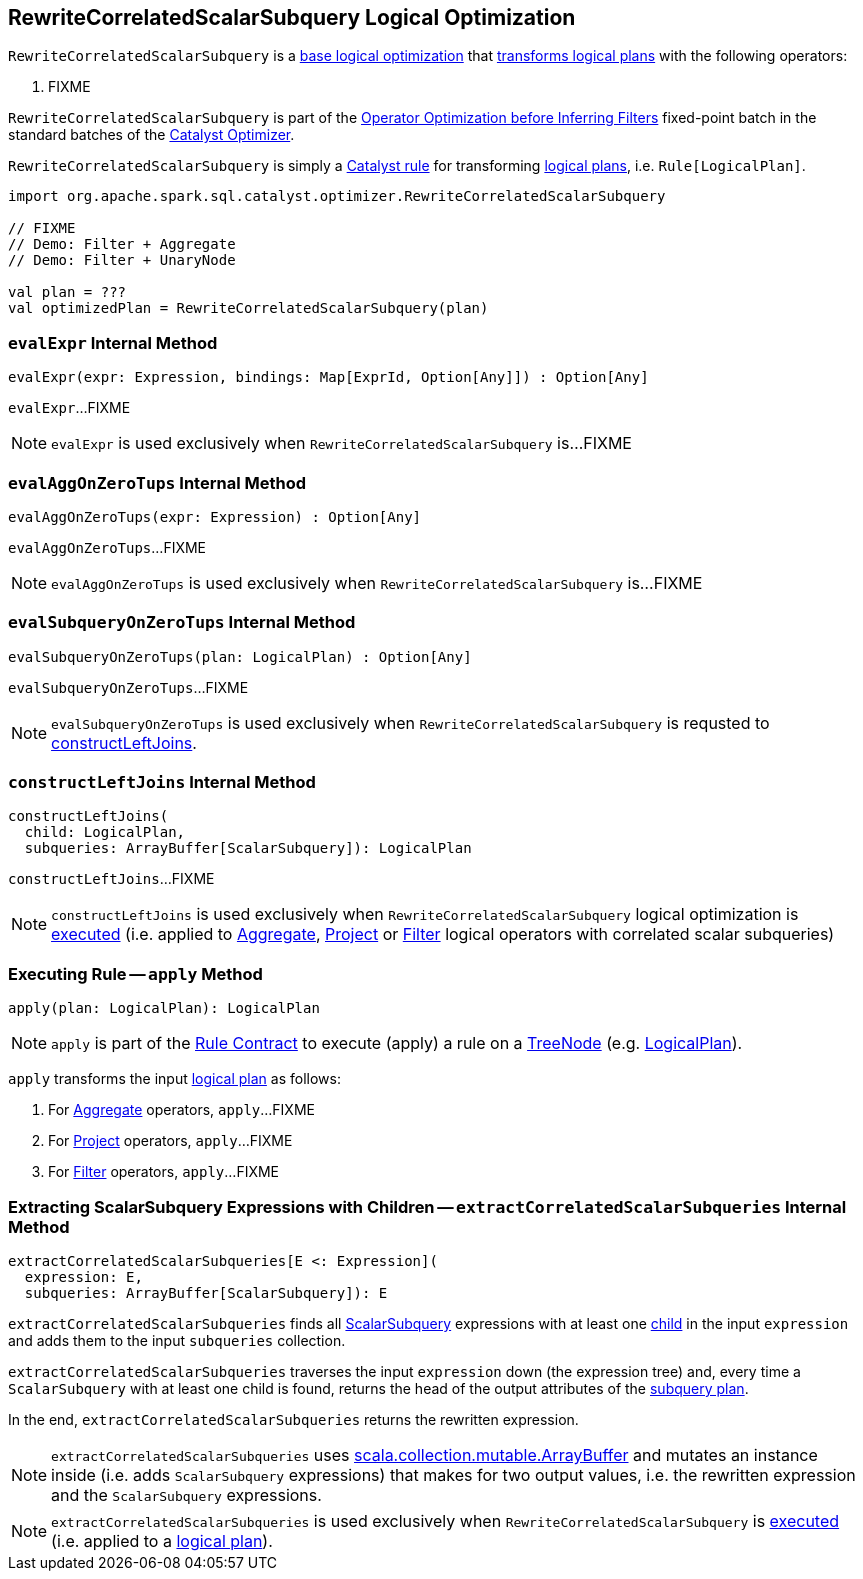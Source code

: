 == [[RewriteCorrelatedScalarSubquery]] RewriteCorrelatedScalarSubquery Logical Optimization

`RewriteCorrelatedScalarSubquery` is a <<spark-sql-Optimizer.adoc#batches, base logical optimization>> that <<apply, transforms logical plans>> with the following operators:

. FIXME

`RewriteCorrelatedScalarSubquery` is part of the <<spark-sql-Optimizer.adoc#Operator_Optimization_before_Inferring_Filters, Operator Optimization before Inferring Filters>> fixed-point batch in the standard batches of the <<spark-sql-Optimizer.adoc#, Catalyst Optimizer>>.

`RewriteCorrelatedScalarSubquery` is simply a <<spark-sql-catalyst-Rule.adoc#, Catalyst rule>> for transforming <<spark-sql-LogicalPlan.adoc#, logical plans>>, i.e. `Rule[LogicalPlan]`.

[source, scala]
----
import org.apache.spark.sql.catalyst.optimizer.RewriteCorrelatedScalarSubquery

// FIXME
// Demo: Filter + Aggregate
// Demo: Filter + UnaryNode

val plan = ???
val optimizedPlan = RewriteCorrelatedScalarSubquery(plan)
----

=== [[evalExpr]] `evalExpr` Internal Method

[source, scala]
----
evalExpr(expr: Expression, bindings: Map[ExprId, Option[Any]]) : Option[Any]
----

`evalExpr`...FIXME

NOTE: `evalExpr` is used exclusively when `RewriteCorrelatedScalarSubquery` is...FIXME

=== [[evalAggOnZeroTups]] `evalAggOnZeroTups` Internal Method

[source, scala]
----
evalAggOnZeroTups(expr: Expression) : Option[Any]
----

`evalAggOnZeroTups`...FIXME

NOTE: `evalAggOnZeroTups` is used exclusively when `RewriteCorrelatedScalarSubquery` is...FIXME

=== [[evalSubqueryOnZeroTups]] `evalSubqueryOnZeroTups` Internal Method

[source, scala]
----
evalSubqueryOnZeroTups(plan: LogicalPlan) : Option[Any]
----

`evalSubqueryOnZeroTups`...FIXME

NOTE: `evalSubqueryOnZeroTups` is used exclusively when `RewriteCorrelatedScalarSubquery` is requsted to <<constructLeftJoins, constructLeftJoins>>.

=== [[constructLeftJoins]] `constructLeftJoins` Internal Method

[source, scala]
----
constructLeftJoins(
  child: LogicalPlan,
  subqueries: ArrayBuffer[ScalarSubquery]): LogicalPlan
----

`constructLeftJoins`...FIXME

NOTE: `constructLeftJoins` is used exclusively when `RewriteCorrelatedScalarSubquery` logical optimization is <<apply, executed>> (i.e. applied to <<spark-sql-LogicalPlan-Aggregate.adoc#, Aggregate>>, <<spark-sql-LogicalPlan-Project.adoc#, Project>> or <<spark-sql-LogicalPlan-Filter.adoc#, Filter>> logical operators with correlated scalar subqueries)

=== [[apply]] Executing Rule -- `apply` Method

[source, scala]
----
apply(plan: LogicalPlan): LogicalPlan
----

NOTE: `apply` is part of the <<spark-sql-catalyst-Rule.adoc#apply, Rule Contract>> to execute (apply) a rule on a <<spark-sql-catalyst-TreeNode.adoc#, TreeNode>> (e.g. <<spark-sql-LogicalPlan.adoc#, LogicalPlan>>).

`apply` transforms the input link:spark-sql-LogicalPlan.adoc[logical plan] as follows:

. For link:spark-sql-LogicalPlan-Aggregate.adoc[Aggregate] operators, `apply`...FIXME

. For link:spark-sql-LogicalPlan-Project.adoc[Project] operators, `apply`...FIXME

. For link:spark-sql-LogicalPlan-Filter.adoc[Filter] operators, `apply`...FIXME

=== [[extractCorrelatedScalarSubqueries]] Extracting ScalarSubquery Expressions with Children -- `extractCorrelatedScalarSubqueries` Internal Method

[source, scala]
----
extractCorrelatedScalarSubqueries[E <: Expression](
  expression: E,
  subqueries: ArrayBuffer[ScalarSubquery]): E
----

`extractCorrelatedScalarSubqueries` finds all link:spark-sql-Expression-ExecSubqueryExpression-ScalarSubquery.adoc[ScalarSubquery] expressions with at least one link:spark-sql-Expression-ExecSubqueryExpression-ScalarSubquery.adoc#children[child] in the input `expression` and adds them to the input `subqueries` collection.

`extractCorrelatedScalarSubqueries` traverses the input `expression` down (the expression tree) and, every time a `ScalarSubquery` with at least one child is found, returns the head of the output attributes of the link:spark-sql-Expression-ExecSubqueryExpression-ScalarSubquery.adoc#plan[subquery plan].

In the end, `extractCorrelatedScalarSubqueries` returns the rewritten expression.

NOTE: `extractCorrelatedScalarSubqueries` uses https://docs.scala-lang.org/overviews/collections/concrete-mutable-collection-classes.html[scala.collection.mutable.ArrayBuffer] and mutates an instance inside (i.e. adds `ScalarSubquery` expressions) that makes for two output values, i.e. the rewritten expression and the `ScalarSubquery` expressions.

NOTE: `extractCorrelatedScalarSubqueries` is used exclusively when `RewriteCorrelatedScalarSubquery` is <<apply, executed>> (i.e. applied to a link:spark-sql-LogicalPlan.adoc[logical plan]).
